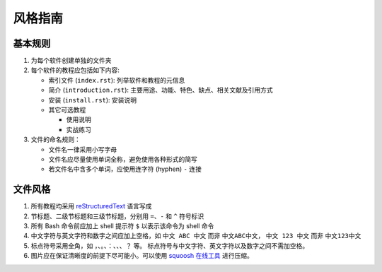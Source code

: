 风格指南
========

基本规则
--------

1. 为每个软件创建单独的文件夹
2. 每个软件的教程应包括如下内容:

   - 索引文件 (``index.rst``): 列举软件和教程的元信息
   - 简介 (``introduction.rst``): 主要用途、功能、特色、缺点、相关文献及引用方式
   - 安装 (``install.rst``): 安装说明
   - 其它可选教程

     - 使用说明
     - 实战练习

3. 文件的命名规则：

   - 文件名一律采用小写字母
   - 文件名应尽量使用单词全称，避免使用各种形式的简写
   - 若文件名中含多个单词，应使用连字符 (hyphen) ``-`` 连接

文件风格
--------

1.  所有教程均采用 `reStructuredText <https://www.sphinx-doc.org/en/master/usage/restructuredtext/basics.html>`__
    语言写成
2.  节标题、二级节标题和三级节标题，分别用 ``=``、``-`` 和 ``^`` 符号标识
3.  所有 Bash 命令前应加上 shell 提示符 ``$`` 以表示该命令为 shell 命令
4.  中文字符与英文字符和数字之间应加上空格，如 ``中文 ABC 中文`` 而非 ``中文ABC中文``，
    ``中文 123 中文`` 而非 ``中文123中文``
5.  标点符号采用全角，如 ``，``、``。``、``：``、``、``、``？`` 等。
    标点符号与中文字符、英文字符以及数字之间不需加空格。
6.  图片应在保证清晰度的前提下尽可能小。可以使用 `squoosh 在线工具 <https://squoosh.app/>`__
    进行压缩。
